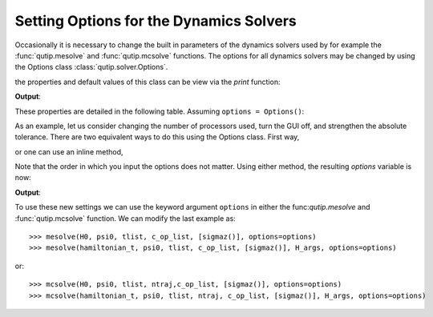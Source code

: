 .. QuTiP
   Copyright (C) 2011-2012, Paul D. Nation & Robert J. Johansson

.. _options:

*********************************************
Setting Options for the Dynamics Solvers
*********************************************

.. testsetup:: [dynamics_options]

   from qutip import Options

   import numpy as np

Occasionally it is necessary to change the built in parameters of the dynamics solvers used by for example the :func:`qutip.mesolve` and :func:`qutip.mcsolve` functions.  The options for all dynamics solvers may be changed by using the Options class :class:`qutip.solver.Options`.

.. testcode:: [dynamics_options]

   options = Options()

the properties and default values of this class can be view via the `print` function:

.. testcode:: [dynamics_options]

   print(options)

**Output**:

.. testoutput:: [dynamics_options]
  :options: +NORMALIZE_WHITESPACE

  Options:
  -----------
  atol:              1e-08
  rtol:              1e-06
  method:            adams
  order:             12
  nsteps:            1000
  first_step:        0
  min_step:          0
  max_step:          0
  tidy:              True
  num_cpus:          2
  norm_tol:          0.001
  norm_steps:        5
  rhs_filename:      None
  rhs_reuse:         False
  seeds:             0
  rhs_with_state:    False
  average_expect:    True
  average_states:    False
  ntraj:             500
  store_states:      False
  store_final_state: False

These properties are detailed in the following table.  Assuming ``options = Options()``:

.. cssclass:: table-striped

+-----------------------------+-----------------+----------------------------------------------------------------+
| Property                    | Default setting | Description                                                    |
+=============================+=================+================================================================+
| options.atol                | 1e-8            | Absolute tolerance                                             |
+-----------------------------+-----------------+----------------------------------------------------------------+
| options.rtol                | 1e-6            | Relative tolerance                                             |
+-----------------------------+-----------------+----------------------------------------------------------------+
| options.method              | 'adams'         | Solver method.  Can be 'adams' (non-stiff) or 'bdf' (stiff)    |
+-----------------------------+-----------------+----------------------------------------------------------------+
| options.order               | 12              | Order of solver.  Must be <=12 for 'adams' and <=5 for 'bdf'   |
+-----------------------------+-----------------+----------------------------------------------------------------+
| options.nsteps              | 1000            | Max. number of steps to take for each interval                 |
+-----------------------------+-----------------+----------------------------------------------------------------+
| options.first_step          | 0               | Size of initial step.  0 = determined automatically by solver. |
+-----------------------------+-----------------+----------------------------------------------------------------+
| options.min_step            | 0               | Minimum step size.  0 = determined automatically by solver.    |
+-----------------------------+-----------------+----------------------------------------------------------------+
| options.max_step            | 0               | Maximum step size.  0 = determined automatically by solver.    |
+-----------------------------+-----------------+----------------------------------------------------------------+
| options.tidy                | True            | Whether to run tidyup function on time-independent Hamiltonian.|
+-----------------------------+-----------------+----------------------------------------------------------------+
| options.store_final_state   | False           | Whether or not to store the final state of the evolution.      |
+-----------------------------+-----------------+----------------------------------------------------------------+
| options.store_states        | False           | Whether or not to store the state vectors or density matrices. |
+-----------------------------+-----------------+----------------------------------------------------------------+
| options.rhs_filename        | None            | RHS filename when using compiled time-dependent Hamiltonians.  |
+-----------------------------+-----------------+----------------------------------------------------------------+
| options.rhs_reuse           | False           | Reuse compiled RHS function.  Useful for repetitive tasks.    |
+-----------------------------+-----------------+----------------------------------------------------------------+
| options.rhs_with_state      | False           | Whether or not to include the state in the Hamiltonian         |
|                             |                 | function callback signature.                                   |
+-----------------------------+-----------------+----------------------------------------------------------------+
| options.num_cpus            | installed num   | Integer number of cpus used by mcsolve.                       |
|                             | of processors   |                                                                |
+-----------------------------+-----------------+----------------------------------------------------------------+
| options.seeds               | None            | Array containing random number seeds for mcsolver.             |
+-----------------------------+-----------------+----------------------------------------------------------------+
| options.norm_tol            | 1e-6            | Tolerance used when finding wavefunction norm in mcsolve.      |
+-----------------------------+-----------------+----------------------------------------------------------------+
| options.norm_steps          | 5               | Max. number of steps used to find wavefunction's norm to within  |
|                             |                 | norm_tol in mcsolve.                                           |
+-----------------------------+-----------------+----------------------------------------------------------------+
| options.steady_state_average| False           | Include an estimation of the steady state  in mcsolve.         |
+-----------------------------+-----------------+----------------------------------------------------------------+
| options.ntraj               | 500             | Number of trajectories in stochastic solvers.                  |
+-----------------------------+-----------------+----------------------------------------------------------------+
| options.average_expect      | True            | Average expectation values over trajectories.                  |
+-----------------------------+-----------------+----------------------------------------------------------------+
| options.average_states      | False           | Average of the states over trajectories.                       |
+-----------------------------+-----------------+----------------------------------------------------------------+
| options.openmp_threads      | installed num   | Number of OPENMP threads to use.                               |
|                             | of processors   |                                                                |
+-----------------------------+-----------------+----------------------------------------------------------------+
| options.use_openmp          | None            | Use OPENMP for sparse matrix vector multiplication.            |
+-----------------------------+-----------------+----------------------------------------------------------------+

As an example, let us consider changing the number of processors used, turn the GUI off, and strengthen the absolute tolerance.  There are two equivalent ways to do this using the Options class.  First way,

.. testcode:: [dynamics_options]

    options = Options()

    options.num_cpus = 3

    options.atol = 1e-10

or one can use an inline method,

.. testcode:: [dynamics_options]

    options = Options(num_cpus=4, atol=1e-10)

Note that the order in which you input the options does not matter.  Using either method, the resulting `options` variable is now:

.. testcode:: [dynamics_options]

  print(options)

**Output**:

.. testoutput:: [dynamics_options]
  :options: +NORMALIZE_WHITESPACE

  Options:
  -----------
  atol:              1e-10
  rtol:              1e-06
  method:            adams
  order:             12
  nsteps:            1000
  first_step:        0
  min_step:          0
  max_step:          0
  tidy:              True
  num_cpus:          4
  norm_tol:          0.001
  norm_steps:        5
  rhs_filename:      None
  rhs_reuse:         False
  seeds:             0
  rhs_with_state:    False
  average_expect:    True
  average_states:    False
  ntraj:             500
  store_states:      False
  store_final_state: False



To use these new settings we can use the keyword argument ``options`` in either the func:`qutip.mesolve` and :func:`qutip.mcsolve` function.  We can modify the last example as::

    >>> mesolve(H0, psi0, tlist, c_op_list, [sigmaz()], options=options)
    >>> mesolve(hamiltonian_t, psi0, tlist, c_op_list, [sigmaz()], H_args, options=options)

or::

    >>> mcsolve(H0, psi0, tlist, ntraj,c_op_list, [sigmaz()], options=options)
    >>> mcsolve(hamiltonian_t, psi0, tlist, ntraj, c_op_list, [sigmaz()], H_args, options=options)
